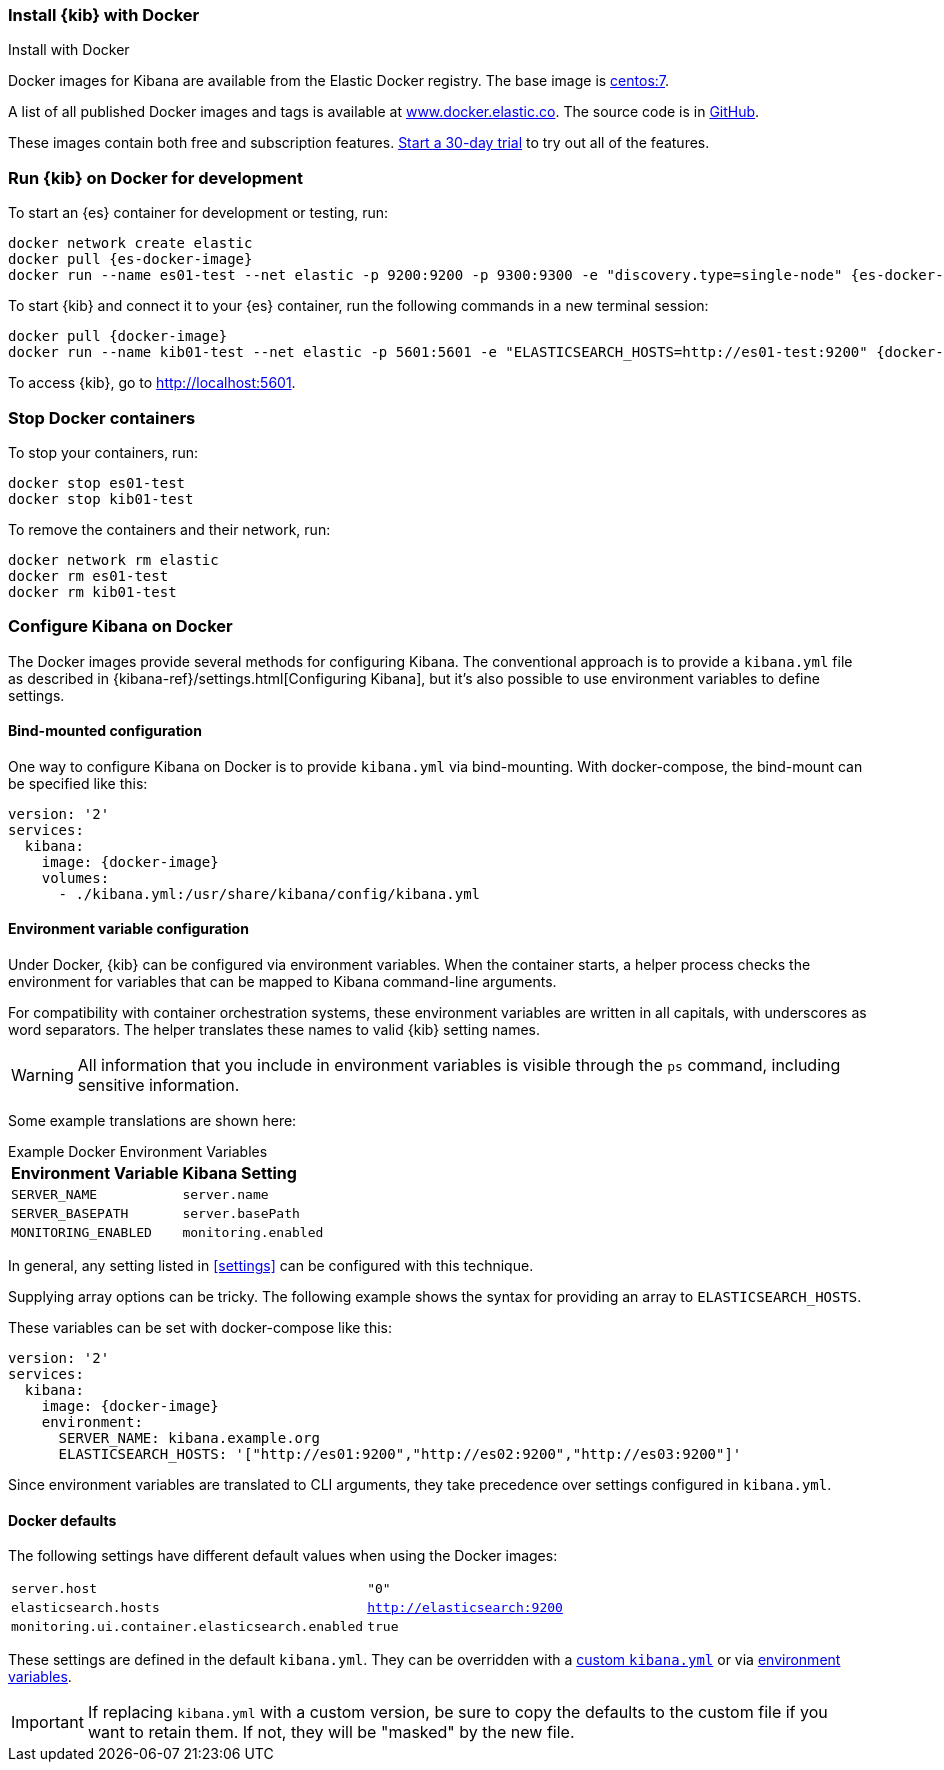 [[docker]]
=== Install {kib} with Docker
++++
<titleabbrev>Install with Docker </titleabbrev>
++++

Docker images for Kibana are available from the Elastic Docker registry. The
base image is https://hub.docker.com/_/centos/[centos:7].

A list of all published Docker images and tags is available at
https://www.docker.elastic.co[www.docker.elastic.co]. The source code is in
https://github.com/elastic/dockerfiles/tree/{branch}/kibana[GitHub].

These images contain both free and subscription features.
<<managing-licenses,Start a 30-day trial>> to try out all of the features.

[float]
[[run-kibana-on-docker-for-dev]]
=== Run {kib} on Docker for development

ifeval::["{release-state}"=="unreleased"]

NOTE: No Docker images are currently available for {kib} {version}.

endif::[]

ifeval::["{release-state}"!="unreleased"]

To start an {es} container for development or testing, run:

[source,sh,subs="attributes"]
----
docker network create elastic
docker pull {es-docker-image}
docker run --name es01-test --net elastic -p 9200:9200 -p 9300:9300 -e "discovery.type=single-node" {es-docker-image}
----

To start {kib} and connect it to your {es} container, run the following commands
in a new terminal session:

[source,sh,subs="attributes"]
----
docker pull {docker-image}
docker run --name kib01-test --net elastic -p 5601:5601 -e "ELASTICSEARCH_HOSTS=http://es01-test:9200" {docker-image}
----

To access {kib}, go to http://localhost:5601[http://localhost:5601].

[float]
=== Stop Docker containers

To stop your containers, run:

[source,sh]
----
docker stop es01-test
docker stop kib01-test
----

To remove the containers and their network, run:

[source,sh]
----
docker network rm elastic
docker rm es01-test
docker rm kib01-test
----

endif::[]
[float]
[[configuring-kibana-docker]]
=== Configure Kibana on Docker

The Docker images provide several methods for configuring Kibana. The
conventional approach is to provide a `kibana.yml` file as described in
{kibana-ref}/settings.html[Configuring Kibana], but it's also possible to use
environment variables to define settings.

[float]
[[bind-mount-config]]
==== Bind-mounted configuration

One way to configure Kibana on Docker is to provide `kibana.yml` via bind-mounting.
With +docker-compose+, the bind-mount can be specified like this:

["source","yaml",subs="attributes"]
--------------------------------------------
version: '2'
services:
  kibana:
    image: {docker-image}
    volumes:
      - ./kibana.yml:/usr/share/kibana/config/kibana.yml
--------------------------------------------

[float]
[[environment-variable-config]]
==== Environment variable configuration

Under Docker, {kib} can be configured via environment variables. When
the container starts, a helper process checks the environment for variables that
can be mapped to Kibana command-line arguments.

For compatibility with container orchestration systems, these
environment variables are written in all capitals, with underscores as
word separators. The helper translates these names to valid
{kib} setting names.

WARNING: All information that you include in environment variables is visible through the `ps` command, including sensitive information.

Some example translations are shown here:

.Example Docker Environment Variables
[horizontal]
**Environment Variable**:: **Kibana Setting**
`SERVER_NAME`:: `server.name`
`SERVER_BASEPATH`:: `server.basePath`
`MONITORING_ENABLED`:: `monitoring.enabled`

In general, any setting listed in <<settings>> can be configured with this technique.

Supplying array options can be tricky. The following example shows the syntax for providing an array to `ELASTICSEARCH_HOSTS`.

These variables can be set with +docker-compose+ like this:

["source","yaml",subs="attributes"]
----------------------------------------------------------
version: '2'
services:
  kibana:
    image: {docker-image}
    environment:
      SERVER_NAME: kibana.example.org
      ELASTICSEARCH_HOSTS: '["http://es01:9200","http://es02:9200","http://es03:9200"]'
----------------------------------------------------------

Since environment variables are translated to CLI arguments, they take
precedence over settings configured in `kibana.yml`.

[float]
[[docker-defaults]]
==== Docker defaults
The following settings have different default values when using the Docker
images:

[horizontal]
`server.host`:: `"0"`
`elasticsearch.hosts`:: `http://elasticsearch:9200`
`monitoring.ui.container.elasticsearch.enabled`:: `true`

These settings are defined in the default `kibana.yml`. They can be overridden
with a <<bind-mount-config,custom `kibana.yml`>> or via
<<environment-variable-config,environment variables>>.

IMPORTANT: If replacing `kibana.yml` with a custom version, be sure to copy the
defaults to the custom file if you want to retain them. If not, they will
be "masked" by the new file.
